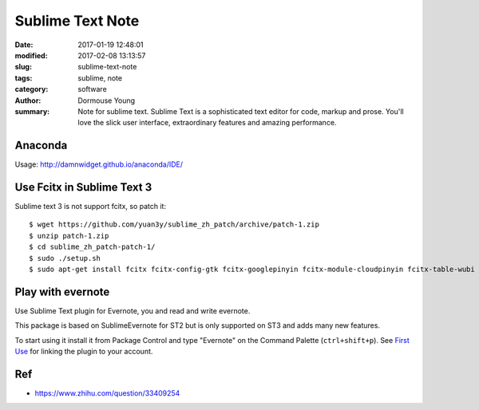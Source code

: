 Sublime Text Note
*****************

:date: 2017-01-19 12:48:01
:modified: 2017-02-08 13:13:57
:slug: sublime-text-note
:tags: sublime, note
:category: software
:author: Dormouse Young
:summary: Note for sublime text.
          Sublime Text is a sophisticated text editor for code, markup and prose.
          You'll love the slick user interface, extraordinary features and amazing
          performance.


Anaconda
========

Usage: http://damnwidget.github.io/anaconda/IDE/


Use Fcitx in Sublime Text 3
===========================

Sublime text 3 is not support fcitx, so patch it::

    $ wget https://github.com/yuan3y/sublime_zh_patch/archive/patch-1.zip
    $ unzip patch-1.zip
    $ cd sublime_zh_patch-patch-1/
    $ sudo ./setup.sh
    $ sudo apt-get install fcitx fcitx-config-gtk fcitx-googlepinyin fcitx-module-cloudpinyin fcitx-table-wubi


Play with evernote
==================

Use Sublime Text plugin for Evernote, you and read and write evernote.

This package is based on SublimeEvernote for ST2 but is only supported on
ST3 and adds many new features.

To start using it install it from Package Control and type "Evernote" on
the Command Palette (``ctrl+shift+p``).
See `First Use <https://github.com/bordaigorl/sublime-evernote#first-use>`_
for linking the plugin to your account.

Ref
===

- https://www.zhihu.com/question/33409254
